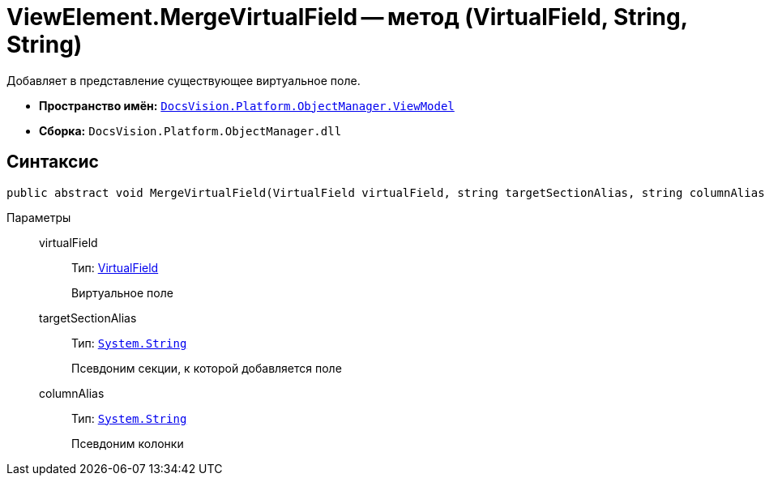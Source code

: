 = ViewElement.MergeVirtualField -- метод (VirtualField, String, String)

Добавляет в представление существующее виртуальное поле.

* *Пространство имён:* `xref:api/DocsVision/Platform/ObjectManager/ViewModel/ViewModel_NS.adoc[DocsVision.Platform.ObjectManager.ViewModel]`
* *Сборка:* `DocsVision.Platform.ObjectManager.dll`

== Синтаксис

[source,csharp]
----
public abstract void MergeVirtualField(VirtualField virtualField, string targetSectionAlias, string columnAlias)
----

Параметры::
virtualField:::
Тип: xref:api/DocsVision/Platform/ObjectManager/ViewModel/VirtualField_CL.adoc[VirtualField]
+
Виртуальное поле
targetSectionAlias:::
Тип: `http://msdn.microsoft.com/ru-ru/library/system.string.aspx[System.String]`
+
Псевдоним секции, к которой добавляется поле
columnAlias:::
Тип: `http://msdn.microsoft.com/ru-ru/library/system.string.aspx[System.String]`
+
Псевдоним колонки
